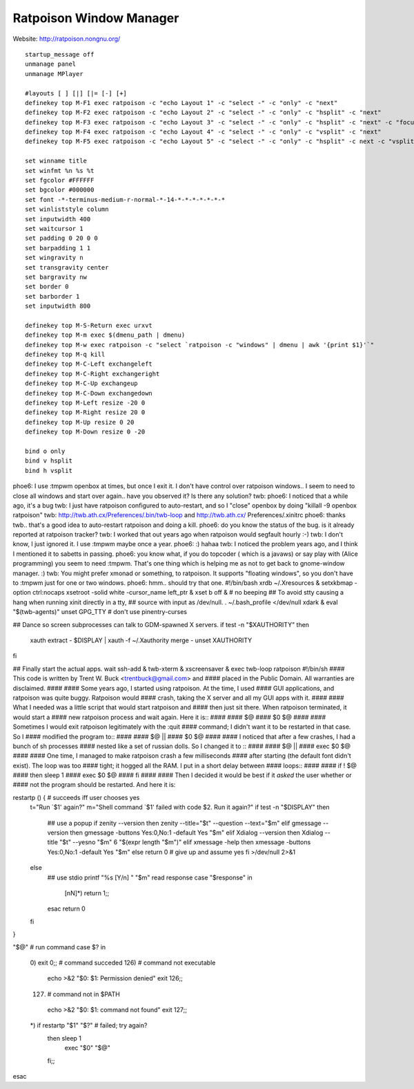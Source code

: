 ========================
Ratpoison Window Manager
========================

Website: http://ratpoison.nongnu.org/

::

        startup_message off
        unmanage panel
        unmanage MPlayer

        #layouts [ ] [|] [|= [-] [+]
        definekey top M-F1 exec ratpoison -c "echo Layout 1" -c "select -" -c "only" -c "next"
        definekey top M-F2 exec ratpoison -c "echo Layout 2" -c "select -" -c "only" -c "hsplit" -c "next"
        definekey top M-F3 exec ratpoison -c "echo Layout 3" -c "select -" -c "only" -c "hsplit" -c "next" -c "focusright" -c "next" -c "vsplit" -c "next"
        definekey top M-F4 exec ratpoison -c "echo Layout 4" -c "select -" -c "only" -c "vsplit" -c "next"
        definekey top M-F5 exec ratpoison -c "echo Layout 5" -c "select -" -c "only" -c "hsplit" -c next -c "vsplit" -c next -c "focusright" -c next -c "vsplit" -c "next"

        set winname title
        set winfmt %n %s %t
        set fgcolor #FFFFFF
        set bgcolor #000000
        set font -*-terminus-medium-r-normal-*-14-*-*-*-*-*-*-*
        set winliststyle column
        set inputwidth 400
        set waitcursor 1
        set padding 0 20 0 0
        set barpadding 1 1
        set wingravity n 
        set transgravity center
        set bargravity nw
        set border 0
        set barborder 1
        set inputwidth 800

        definekey top M-S-Return exec urxvt
        definekey top M-m exec $(dmenu_path | dmenu)
        definekey top M-w exec ratpoison -c "select `ratpoison -c "windows" | dmenu | awk '{print $1}'`" 
        definekey top M-q kill
        definekey top M-C-Left exchangeleft
        definekey top M-C-Right exchangeright
        definekey top M-C-Up exchangeup
        definekey top M-C-Down exchangedown
        definekey top M-Left resize -20 0
        definekey top M-Right resize 20 0
        definekey top M-Up resize 0 20
        definekey top M-Down resize 0 -20

        bind o only
        bind v hsplit
        bind h vsplit


phoe6: I use :tmpwm openbox at times, but once I exit it. I don't have control
over ratpoison windows.. I seem to need to close all windows and start over
again.. have you observed it? Is there any solution?
twb: phoe6: I noticed that a while ago, it's a bug
twb: I just have ratpoison configured to auto-restart, and so I "close" openbox
by doing "killall -9 openbox ratpoison"
twb: http://twb.ath.cx/Preferences/.bin/twb-loop and http://twb.ath.cx/
Preferences/.xinitrc
phoe6: thanks twb.. that's a good idea to auto-restart ratpoison and doing a
kill.
phoe6: do you know the status of the bug. is it already reported at ratpoison
tracker?
twb: I worked that out years ago when ratpoison would segfault hourly :-)
twb: I don't know, I just ignored it. I use :tmpwm maybe once a year.
phoe6: :) hahaa
twb: I noticed the problem years ago, and I think I mentioned it to sabetts in
passing.
phoe6: you know what, if you do topcoder ( which is a javaws) or say play with
(Alice programming) you seem to need :tmpwm. That's one thing which is helping
me as not to get back to gnome-window manager. :)
twb: You might prefer xmonad or something, to ratpoison. It supports "floating
windows", so you don't have to :tmpwm just for one or two windows.
phoe6: hmm.. should try that one.
#!/bin/bash
xrdb ~/.Xresources &
setxkbmap -option ctrl:nocaps
xsetroot -solid white -cursor_name left_ptr &
xset b off &                    # no beeping
## To avoid stty causing a hang when running xinit directly in a tty,
## source with input as /dev/null.
. ~/.bash_profile </dev/null
xdark &
eval "$(twb-agents)"
unset GPG_TTY                   # don't use pinentry-curses

## Dance so screen subprocesses can talk to GDM-spawned X servers.
if test -n "$XAUTHORITY"
then
    xauth extract - $DISPLAY |
    xauth -f ~/.Xauthority merge -
    unset XAUTHORITY
fi

## Finally start the actual apps.
wait
ssh-add &
twb-xterm &
xscreensaver &
exec twb-loop ratpoison
#!/bin/sh
#### This code is written by Trent W. Buck <trentbuck@gmail.com> and
#### placed in the Public Domain.  All warranties are disclaimed.
####
#### Some years ago, I started using ratpoison.  At the time, I used
#### GUI applications, and ratpoison was quite buggy.  Ratpoison would
#### crash, taking the X server and all my GUI apps with it.
####
#### What I needed was a little script that would start ratpoison and
#### then just sit there.  When ratpoison terminated, it would start a
#### new ratpoison process and wait again.  Here it is::
####
####    $@
####    $0 $@
####
#### Sometimes I would exit ratpoison legitimately with the :quit
#### command; I didn't want it to be restarted in that case.  So I
#### modified the program to::
####
####    $@ ||
####    $0 $@
####
#### I noticed that after a few crashes, I had a bunch of sh processes
#### nested like a set of russian dolls.  So I changed it to ::
####
####    $@ ||
####    exec $0 $@
####
#### One time, I managed to make ratpoison crash a few milliseconds
#### after starting (the default font didn't exist).  The loop was too
#### tight; it hogged all the RAM.  I put in a short delay between
#### loops::
####
####    if ! $@
####    then sleep 1
####         exec $0 $@
####    fi
####
#### Then I decided it would be best if it *asked* the user whether or
#### not the program should be restarted.  And here it is:

restartp () {                   # succeeds iff user chooses yes
    t="Run \`$1' again?"
    m="Shell command \`$1' failed with code $2.  Run it again?"
    if test -n "$DISPLAY"
    then
       ## use a popup
       if zenity --version
       then zenity --title="$t" --question --text="$m"
       elif gmessage --version
       then gmessage -buttons Yes:0,No:1 -default Yes "$m"
       elif Xdialog --version
       then Xdialog --title "$t" --yesno "$m" 6 "$(expr length "$m")"
       elif xmessage -help
       then xmessage -buttons Yes:0,No:1 -default Yes "$m"
       else return 0            # give up and assume yes
       fi >/dev/null 2>&1
    else
       ## use stdio
       printf "%s [Y/n] " "$m"
       read response
       case "$response" in
           [nN]*) return 1;;
       esac
       return 0
    fi
}

"$@"                            # run command
case $? in
    0)  exit 0;;                # command succeded
    126)                        # command not executable
        echo >&2 "$0: $1: Permission denied"
        exit 126;;
    127)                        # command not in $PATH
        echo >&2 "$0: $1: command not found"
        exit 127;;
    *)  if restartp "$1" "$?"   # failed; try again?
        then sleep 1
            exec "$0" "$@"
        fi;;
esac

